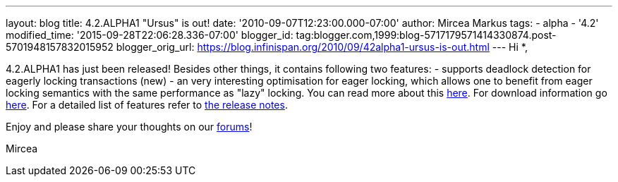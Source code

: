 ---
layout: blog
title: 4.2.ALPHA1 "Ursus" is out!
date: '2010-09-07T12:23:00.000-07:00'
author: Mircea Markus
tags:
- alpha
- '4.2'
modified_time: '2015-09-28T22:06:28.336-07:00'
blogger_id: tag:blogger.com,1999:blog-5717179571414330874.post-5701948157832015952
blogger_orig_url: https://blog.infinispan.org/2010/09/42alpha1-ursus-is-out.html
---
Hi *,

4.2.ALPHA1 has just been released!
Besides other things, it contains following two features:
- supports deadlock detection for eagerly locking transactions (new)
- an very interesting optimisation for eager locking, which allows one
to benefit from eager locking semantics with the same performance as
"lazy" locking. You can read more about this
http://community.jboss.org/wiki/LockingandConcurrency#Locking_a_single_remote_node[here].
For download information go
http://www.jboss.org/infinispan/downloads[here]. For a detailed list of
features refer to
https://jira.jboss.org/secure/ReleaseNote.jspa?projectId=12310799&version=12315393[the
release notes].


Enjoy and please share your thoughts on our
http://community.jboss.org/en/infinispan?view=discussions[forums]!

Mircea






